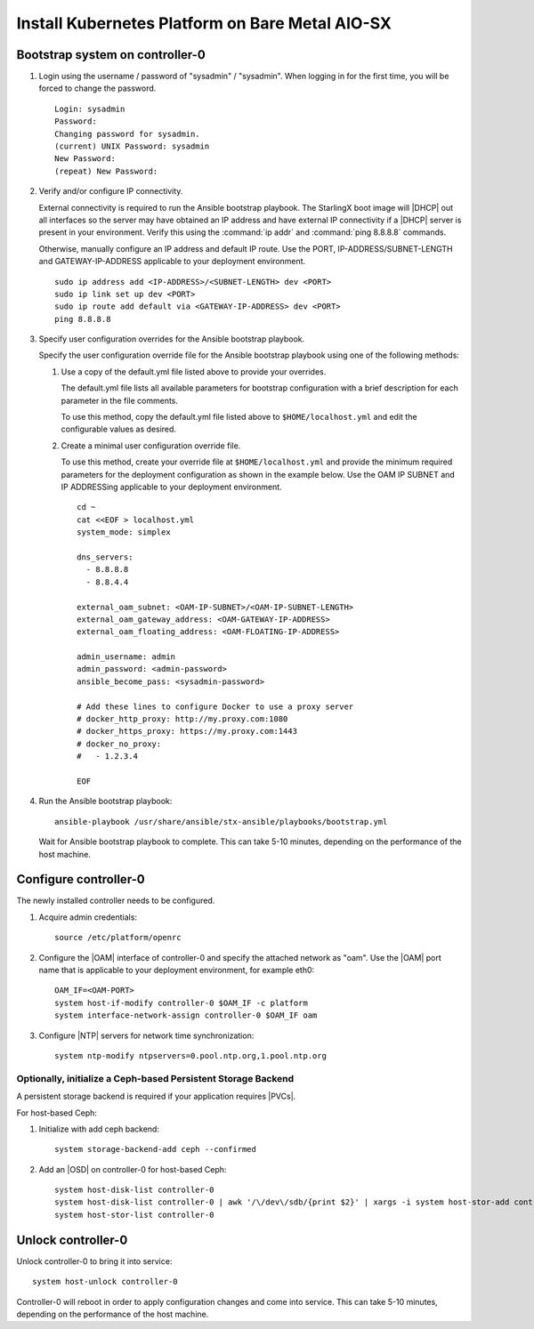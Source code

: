 
.. _aio_simplex_install_kubernetes:

================================================
Install Kubernetes Platform on Bare Metal AIO-SX
================================================

.. only:: partner

   .. include:: /_includes/install-kubernetes-null-labels.rest

.. only:: starlingx

   This section describes the steps to install the StarlingX Kubernetes
   platform on a **StarlingX R5.0 bare metal All-in-one Simplex** deployment
   configuration.

   .. contents::
      :local:
      :depth: 1

   ---------------------
   Create a bootable USB
   ---------------------

   Refer to :ref:`Bootable USB <bootable_usb>` for instructions on how
   to create a bootable USB with the StarlingX ISO on your system.

   --------------------------------
   Install software on controller-0
   --------------------------------

   .. include:: inc-install-software-on-controller.rest
      :start-after: incl-install-software-controller-0-aio-start
      :end-before: incl-install-software-controller-0-aio-end

--------------------------------
Bootstrap system on controller-0
--------------------------------

#. Login using the username / password of "sysadmin" / "sysadmin".
   When logging in for the first time, you will be forced to change the
   password.

   ::

      Login: sysadmin
      Password:
      Changing password for sysadmin.
      (current) UNIX Password: sysadmin
      New Password:
      (repeat) New Password:

#. Verify and/or configure IP connectivity.

   External connectivity is required to run the Ansible bootstrap playbook. The
   StarlingX boot image will |DHCP| out all interfaces so the server may have
   obtained an IP address and have external IP connectivity if a |DHCP| server
   is present in your environment. Verify this using the :command:`ip addr` and
   :command:`ping 8.8.8.8` commands.

   Otherwise, manually configure an IP address and default IP route. Use the
   PORT, IP-ADDRESS/SUBNET-LENGTH and GATEWAY-IP-ADDRESS applicable to your
   deployment environment.

   ::

      sudo ip address add <IP-ADDRESS>/<SUBNET-LENGTH> dev <PORT>
      sudo ip link set up dev <PORT>
      sudo ip route add default via <GATEWAY-IP-ADDRESS> dev <PORT>
      ping 8.8.8.8

#. Specify user configuration overrides for the Ansible bootstrap playbook.

   .. only:: starlingx

      Ansible is used to bootstrap StarlingX on controller-0. Key files for
      Ansible configuration are:

      ``/etc/ansible/hosts``
         The default Ansible inventory file. Contains a single host: localhost.

      ``/usr/share/ansible/stx-ansible/playbooks/bootstrap.yml``
         The Ansible bootstrap playbook.

      ``/usr/share/ansible/stx-ansible/playbooks/host_vars/bootstrap/default.yml``
         The default configuration values for the bootstrap playbook.

      ``sysadmin home directory ($HOME)``
         The default location where Ansible looks for and imports user
         configuration override files for hosts. For example:
         ``$HOME/<hostname>.yml``.

      .. include:: ../ansible_install_time_only.txt

   Specify the user configuration override file for the Ansible bootstrap
   playbook using one of the following methods:

   #. Use a copy of the default.yml file listed above to provide your overrides.

      The default.yml file lists all available parameters for bootstrap
      configuration with a brief description for each parameter in the file
      comments.

      To use this method, copy the default.yml file listed above to
      ``$HOME/localhost.yml`` and edit the configurable values as desired.

   #. Create a minimal user configuration override file.

      To use this method, create your override file at ``$HOME/localhost.yml``
      and provide the minimum required parameters for the deployment
      configuration as shown in the example below. Use the OAM IP SUBNET and IP
      ADDRESSing applicable to your deployment environment.

      ::

        cd ~
        cat <<EOF > localhost.yml
        system_mode: simplex

        dns_servers:
          - 8.8.8.8
          - 8.8.4.4

        external_oam_subnet: <OAM-IP-SUBNET>/<OAM-IP-SUBNET-LENGTH>
        external_oam_gateway_address: <OAM-GATEWAY-IP-ADDRESS>
        external_oam_floating_address: <OAM-FLOATING-IP-ADDRESS>

        admin_username: admin
        admin_password: <admin-password>
        ansible_become_pass: <sysadmin-password>

        # Add these lines to configure Docker to use a proxy server
        # docker_http_proxy: http://my.proxy.com:1080
        # docker_https_proxy: https://my.proxy.com:1443
        # docker_no_proxy:
        #   - 1.2.3.4

        EOF

   .. only:: partner

      .. include:: ../../../_includes/install-playbook-values-aws.rest

   .. only:: starlingx

      Refer to :ref:`Ansible Bootstrap Configurations
      <ansible_bootstrap_configs>` for information on additional Ansible
      bootstrap configurations for advanced Ansible bootstrap scenarios, such
      as Docker proxies when deploying behind a firewall, etc. Refer to
      :ref:`Docker Proxy Configuration <docker_proxy_config>` for details about
      Docker proxy settings.

#. Run the Ansible bootstrap playbook:

   ::

      ansible-playbook /usr/share/ansible/stx-ansible/playbooks/bootstrap.yml

   Wait for Ansible bootstrap playbook to complete. This can take 5-10 minutes,
   depending on the performance of the host machine.

----------------------
Configure controller-0
----------------------

The newly installed controller needs to be configured.

#. Acquire admin credentials:

   ::

     source /etc/platform/openrc

#. Configure the |OAM| interface of controller-0 and specify the attached network
   as "oam". Use the |OAM| port name that is applicable to your deployment
   environment, for example eth0:

   ::

     OAM_IF=<OAM-PORT>
     system host-if-modify controller-0 $OAM_IF -c platform
     system interface-network-assign controller-0 $OAM_IF oam

#. Configure |NTP| servers for network time synchronization:

   ::

      system ntp-modify ntpservers=0.pool.ntp.org,1.pool.ntp.org

**************************************************************
Optionally, initialize a Ceph-based Persistent Storage Backend
**************************************************************

A persistent storage backend is required if your application requires
|PVCs|.

For host-based Ceph:

#. Initialize with add ceph backend:

   ::

      system storage-backend-add ceph --confirmed

#. Add an |OSD| on controller-0 for host-based Ceph:

   ::

      system host-disk-list controller-0
      system host-disk-list controller-0 | awk '/\/dev\/sdb/{print $2}' | xargs -i system host-stor-add controller-0 {}
      system host-stor-list controller-0

.. only:: starlingx

   For Rook container-based Ceph:

   #. Initialize with add ceph-rook backend:

      ::

         system storage-backend-add ceph-rook --confirmed

   #. Assign Rook host labels to controller-0 in support of installing the
      rook-ceph-apps manifest/helm-charts later:

      ::

         system host-label-assign controller-0 ceph-mon-placement=enabled
         system host-label-assign controller-0 ceph-mgr-placement=enabled

   #. Configure data interfaces for controller-0. Use the DATA port names, for example
      eth0, applicable to your deployment environment.

      .. important::

         This step is **required** for OpenStack.

         This step is optional for Kubernetes: Do this step if using |SRIOV|
         network attachments in hosted application containers.

      For Kubernetes |SRIOV| network attachments:

      * Configure the |SRIOV| device plugin.

        ::

            system host-label-assign controller-0 sriovdp=enabled

      * If planning on running |DPDK| in containers on this host, configure the
        number of 1G Huge pages required on both |NUMA| nodes.

        ::

            system host-memory-modify controller-0 0 -1G 100
            system host-memory-modify controller-0 1 -1G 100

      For both Kubernetes and OpenStack:

      ::

           DATA0IF=<DATA-0-PORT>
           DATA1IF=<DATA-1-PORT>
           export NODE=controller-0
           PHYSNET0='physnet0'
           PHYSNET1='physnet1'
           SPL=/tmp/tmp-system-port-list
           SPIL=/tmp/tmp-system-host-if-list
           system host-port-list ${NODE} --nowrap > ${SPL}
           system host-if-list -a ${NODE} --nowrap > ${SPIL}
           DATA0PCIADDR=$(cat $SPL | grep $DATA0IF |awk '{print $8}')
           DATA1PCIADDR=$(cat $SPL | grep $DATA1IF |awk '{print $8}')
           DATA0PORTUUID=$(cat $SPL | grep ${DATA0PCIADDR} | awk '{print $2}')
           DATA1PORTUUID=$(cat $SPL | grep ${DATA1PCIADDR} | awk '{print $2}')
           DATA0PORTNAME=$(cat $SPL | grep ${DATA0PCIADDR} | awk '{print $4}')
           DATA1PORTNAME=$(cat  $SPL | grep ${DATA1PCIADDR} | awk '{print $4}')
           DATA0IFUUID=$(cat $SPIL | awk -v DATA0PORTNAME=$DATA0PORTNAME '($12 ~ DATA0PORTNAME) {print $2}')
           DATA1IFUUID=$(cat $SPIL | awk -v DATA1PORTNAME=$DATA1PORTNAME '($12 ~ DATA1PORTNAME) {print $2}')

           system datanetwork-add ${PHYSNET0} vlan
           system datanetwork-add ${PHYSNET1} vlan

           system host-if-modify -m 1500 -n data0 -c data ${NODE} ${DATA0IFUUID}
           system host-if-modify -m 1500 -n data1 -c data ${NODE} ${DATA1IFUUID}
           system interface-datanetwork-assign ${NODE} ${DATA0IFUUID} ${PHYSNET0}
           system interface-datanetwork-assign ${NODE} ${DATA1IFUUID} ${PHYSNET1}

   #. Add an |OSD| on controller-0 for Ceph. The following example adds an |OSD|
      to the `sdb` disk:

      .. important::

         This step requires a configured Ceph storage backend

      ::

        echo ">>> Add OSDs to primary tier"
        system host-disk-list controller-0
        system host-disk-list controller-0 | awk '/\/dev\/sdb/{print $2}' | xargs -i system host-stor-add controller-0 {}
        system host-stor-list controller-0

   #. If required, and not already done as part of bootstrap, configure Docker to
      use a proxy server.

      #. List Docker proxy parameters:

         ::

          system service-parameter-list platform docker

      Refer to :ref:`Docker Proxy Configuration <docker_proxy_config>` for
      details about Docker proxy settings.

.. only:: starlingx

   *************************************
   OpenStack-specific host configuration
   *************************************

   .. incl-config-controller-0-openstack-specific-aio-simplex-start:

   .. important::

      **This step is required only if the StarlingX OpenStack application
      (stx-openstack) will be installed.**

   #. **For OpenStack only:** Assign OpenStack host labels to controller-0 in
      support of installing the stx-openstack manifest and helm-charts later.

      ::

        system host-label-assign controller-0 openstack-control-plane=enabled
        system host-label-assign controller-0 openstack-compute-node=enabled
        system host-label-assign controller-0 openvswitch=enabled
        system host-label-assign controller-0 sriov=enabled

   #. **For OpenStack only:** Configure the system setting for the vSwitch.

      StarlingX has |OVS| (kernel-based) vSwitch configured as default:

      * Runs in a container; defined within the helm charts of stx-openstack
        manifest.
      * Shares the core(s) assigned to the platform.

      If you require better performance, |OVS|-|DPDK| (|OVS| with the Data Plane
      Development Kit, which is supported only on bare metal hardware) should be
      used:

      * Runs directly on the host (it is not containerized).
      * Requires that at least 1 core be assigned/dedicated to the vSwitch function.

      To deploy the default containerized |OVS|:

      ::

           system modify --vswitch_type none

      Do not run any vSwitch directly on the host, instead, use the
      containerized |OVS| defined in the helm charts of stx-openstack
      manifest.

      To deploy |OVS|-|DPDK|, run the following command:

      ::

        system modify --vswitch_type ovs-dpdk
        system host-cpu-modify -f vswitch -p0 1 controller-0

      Once vswitch_type is set to |OVS|-|DPDK|, any subsequent nodes created
      will default to automatically assigning 1 vSwitch core for |AIO|
      controllers and 2 vSwitch cores for compute-labeled worker nodes.

      When using |OVS|-|DPDK|, configure vSwitch memory per |NUMA| node with
      the following command:

      ::

         system host-memory-modify -f <function> -1G <1G hugepages number> <hostname or id> <processor>

      For example:

      ::

         system host-memory-modify -f vswitch -1G 1 worker-0 0

      |VMs| created in an |OVS|-|DPDK| environment must be configured to use
      huge pages to enable networking and must use a flavor with property:
      hw:mem_page_size=large

      Configure the huge pages for |VMs| in an |OVS|-|DPDK| environment with
      the command:

      ::

         system host-memory-modify -1G <1G hugepages number> <hostname or id> <processor>

      For example:

      ::

         system host-memory-modify worker-0 0 -1G 10

      .. note::

         After controller-0 is unlocked, changing vswitch_type requires
         locking and unlocking all compute-labeled worker nodes (and/or AIO
         controllers) to apply the change.

      #. **For OpenStack only:** Set up disk partition for nova-local volume
         group, which is needed for stx-openstack nova ephemeral disks.

         ::

           export NODE=controller-0

           echo ">>> Getting root disk info"
           ROOT_DISK=$(system host-show ${NODE} | grep rootfs | awk '{print $4}')
           ROOT_DISK_UUID=$(system host-disk-list ${NODE} --nowrap | grep ${ROOT_DISK} | awk '{print $2}')
           echo "Root disk: $ROOT_DISK, UUID: $ROOT_DISK_UUID"

           echo ">>>> Configuring nova-local"
           NOVA_SIZE=34
           NOVA_PARTITION=$(system host-disk-partition-add -t lvm_phys_vol ${NODE} ${ROOT_DISK_UUID} ${NOVA_SIZE})
           NOVA_PARTITION_UUID=$(echo ${NOVA_PARTITION} | grep -ow "| uuid | [a-z0-9\-]* |" | awk '{print $4}')
           system host-lvg-add ${NODE} nova-local
           system host-pv-add ${NODE} nova-local ${NOVA_PARTITION_UUID}
           sleep 2

      .. incl-config-controller-0-openstack-specific-aio-simplex-end:

-------------------
Unlock controller-0
-------------------

.. incl-unlock-controller-0-aio-simplex-start:

Unlock controller-0 to bring it into service:

::

  system host-unlock controller-0

Controller-0 will reboot in order to apply configuration changes and come into
service. This can take 5-10 minutes, depending on the performance of the host
machine.

.. incl-unlock-controller-0-aio-simplex-end:

.. only:: starlingx

   --------------------------------------------------------------------------
   Optionally, finish configuration of Ceph-based Persistent Storage Backend
   --------------------------------------------------------------------------

   For host-based Ceph:  Nothing else is required.

   For Rook container-based Ceph:

   On **virtual** controller-0:

   #. Wait for application rook-ceph-apps uploaded

      ::

       $ source /etc/platform/openrc
       $ system application-list
       +---------------------+---------+-------------------------------+---------------+----------+-----------+
       | application         | version | manifest name                 | manifest file | status   | progress  |
       +---------------------+---------+-------------------------------+---------------+----------+-----------+
       | oidc-auth-apps      | 1.0-0   | oidc-auth-manifest            | manifest.yaml | uploaded | completed |
       | platform-integ-apps | 1.0-8   | platform-integration-manifest | manifest.yaml | uploaded | completed |
       | rook-ceph-apps      | 1.0-1   | rook-ceph-manifest            | manifest.yaml | uploaded | completed |
       +---------------------+---------+-------------------------------+---------------+----------+-----------+

   #. Configure rook to use /dev/sdb disk on controller-0 as a ceph |OSD|.

      ::

       system host-disk-wipe -s --confirm controller-0 /dev/sdb

      values.yaml for rook-ceph-apps.
      ::

       cluster:
         storage:
           nodes:
           - name: controller-0
             devices:
             - name: /dev/disk/by-path/pci-0000:00:03.0-ata-2.0

      ::

       system helm-override-update rook-ceph-apps rook-ceph kube-system --values values.yaml

   #. Apply the rook-ceph-apps application.

      ::

       system application-apply rook-ceph-apps

   #. Wait for |OSDs| pod ready.

      ::

       kubectl get pods -n kube-system
       rook--ceph-crashcollector-controller-0-764c7f9c8-bh5c7   1/1     Running     0          62m
       rook--ceph-mgr-a-69df96f57-9l28p                         1/1     Running     0          63m
       rook--ceph-mon-a-55fff49dcf-ljfnx                        1/1     Running     0          63m
       rook--ceph-operator-77b64588c5-nlsf2                     1/1     Running     0          66m
       rook--ceph-osd-0-7d5785889f-4rgmb                        1/1     Running     0          62m
       rook--ceph-osd-prepare-controller-0-cmwt5                0/1     Completed   0          2m14s
       rook--ceph-tools-5778d7f6c-22tms                         1/1     Running     0          64m
       rook--discover-kmv6c                                     1/1     Running     0          65m

   ----------
   Next steps
   ----------

   .. include:: ../kubernetes_install_next.txt
